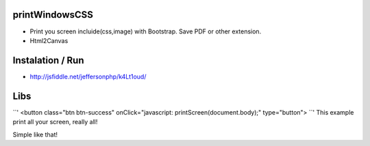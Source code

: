 printWindowsCSS
-------
* Print you screen incluide(css,image) with Bootstrap. Save PDF or other extension.
* Html2Canvas

Instalation / Run
-------
* http://jsfiddle.net/jeffersonphp/k4Lt1oud/


Libs
-------
``'
<button class="btn btn-success" onClick="javascript: printScreen(document.body);" type="button">
``'
This example print all your screen, really all!

Simple like that!

